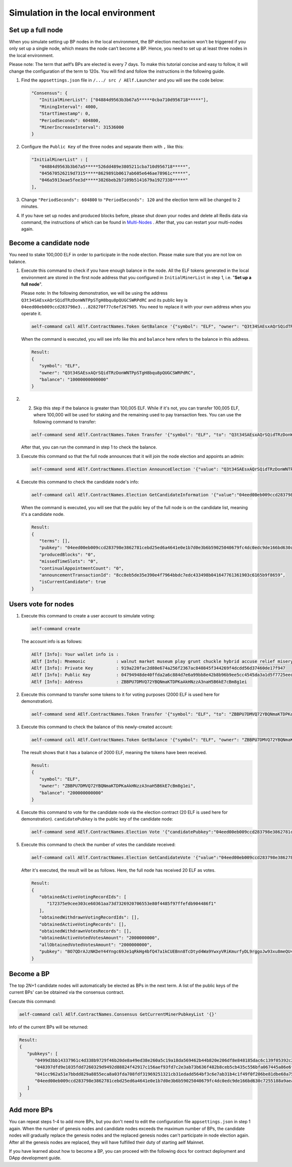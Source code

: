 Simulation in the local environment
===================================

Set up a full node
------------------

When you simulate setting up BP nodes in the local environment, the BP election mechanism won't be triggered if you only set up a single node, which means the node can’t become a BP. Hence, you need to set up at least three nodes in the local environment.

Please note: The term that aelf’s BPs are elected is every 7 days. To make this tutorial concise and easy to follow, it will change the configuration of the term to 120s. You will find and follow the instructions in the following guide.

1. Find the ``appsettings.json`` file in ``/.../ src / AElf.Launcher`` and you will see the code below:

   .. code:: bash

      "Consensus": {
         "InitialMinerList": ["04884d9563b3b67a5*****0cba710d956718*****"],
         "MiningInterval": 4000,
         "StartTimestamp": 0,
         "PeriodSeconds": 604800,
         "MinerIncreaseInterval": 31536000
      }

2. Configure the ``Public Key`` of the three nodes and separate them with ``,`` like this:

   .. code:: bash

      "InitialMinerList" : [
         "04884d9563b3b67a5*****526dd489e3805211cba710d956718*****",
         "045670526219d7315*****8629891b0617ab605e646ae78961c*****",
         "046a5913eae5fee3d*****3826beb2b7109b5141679a1927338*****"
      ],

3. Change ``"PeriodSeconds": 604800`` to ``"PeriodSeconds": 120`` and the election term will be changed to 2 minutes.

4. If you have set up nodes and produced blocks before, please shut down your nodes and delete all Redis data via command, the instructions of which can be found in `Multi-Nodes <https://docs.aelf.io/en/latest/getting_started/development-environment/node.html#multi-nodes>`_ . After that, you can restart your multi-nodes again.


Become a candidate node
-----------------------

You need to stake 100,000 ELF in order to participate in the node election. Please make sure that you are not low on balance.

1. Execute this command to check if you have enough balance in the node. All the ELF tokens generated in the local environment are stored in the first node address that you configured in ``InitialMinerList`` in step 1, i.e. "**Set up a full node**". 
   
   Please note: In the following demonstration, we will be using the address ``Q3t34SAEsxAQrSQidTRzDonWNTPpSTgH8bqu8pQUGCSWRPdRC`` and its public key is ``04eed00eb009ccd283798e3...828270f77c6ef267905``. You need to replace it with your own address when you operate it.

   .. code:: bash

      aelf-command call AElf.ContractNames.Token GetBalance '{"symbol": "ELF", "owner": "Q3t34SAEsxAQrSQidTRzDonWNTPpSTgH8bqu8pQUGCSWRPdRC"}'

   When the command is executed, you will see info like this and ``balance`` here refers to the balance in this address.

   .. code:: bash

      Result:
      {
         "symbol": "ELF",
         "owner": "Q3t34SAEsxAQrSQidTRzDonWNTPpSTgH8bqu8pQUGCSWRPdRC",
         "balance": "10000000000000"
      }

2. 2. Skip this step if the balance is greater than 100,005 ELF. While if it's not, you can transfer 100,005 ELF, where 100,000 will be used for staking and the remaining used to pay transaction fees. You can use the following command to transfer:

   .. code:: bash

      aelf-command send AElf.ContractNames.Token Transfer '{"symbol": "ELF", "to": "Q3t34SAEsxAQrSQidTRzDonWNTPpSTgH8bqu8pQUGCSWRPdRC", "amount": "10000000000000"}'

   After that, you can run the command in step 1 to check the balance.

3. Execute this command so that the full node announces that it will join the node election and appoints an admin:

   .. code:: bash

      aelf-command send AElf.ContractNames.Election AnnounceElection '{"value": "Q3t34SAEsxAQrSQidTRzDonWNTPpSTgH8bqu8pQUGCSWRPdRC"}' -a Q3t34SAEsxAQrSQidTRzDonWNTPpSTgH8bqu8pQUGCSWRPdRC

4. Execute this command to check the candidate node's info:

   .. code:: bash

      aelf-command call AElf.ContractNames.Election GetCandidateInformation '{"value":"04eed00eb009ccd283798e3862781cebd25ed6a4641e0e1b7d0e3b6b59025040679fc4dc0edc9de166bd630c7255188a9aeadfc832fdae0828270f77c6ef267905"}'

   When the command is executed, you will see that the public key of the full node is on the candidate list, meaning it's a candidate node.

   .. code:: bash

      Result:
      {
         "terms": [],
         "pubkey": "04eed00eb009ccd283798e3862781cebd25ed6a4641e0e1b7d0e3b6b59025040679fc4dc0edc9de166bd630c7255188a9aeadfc832fdae0828270f77c6ef267905",
         "producedBlocks": "0",
         "missedTimeSlots": "0",
         "continualAppointmentCount": "0",
         "announcementTransactionId": "8cc8eb5de35e390e4f7964bbdc7edc433498b041647761361903c6165b9f8659",
         "isCurrentCandidate": true
      }

Users vote for nodes
--------------------

1. Execute this command to create a user account to simulate voting:

   .. code:: bash

      aelf-command create

   The account info is as follows:

   .. code:: bash

      AElf [Info]: Your wallet info is :
      AElf [Info]: Mnemonic            : walnut market museum play grunt chuckle hybrid accuse relief misery share meadow
      AElf [Info]: Private Key         : 919a220fac2d80e674a256f2367ac840845f344269f4dcdd56d37460de17f947
      AElf [Info]: Public Key          : 04794948de40ffda2a6c884d7e6a99bb8e42b8b96b9ee5cc4545da3a1d5f7725eec93de62ddbfb598ef6f04fe52aa310acc7d17abeeea3946622573c4b0b2433ac
      AElf [Info]: Address             : ZBBPU7DMVQ72YBQNmaKTDPKaAkHNzzA3naH5B6kE7cBm8g1ei

2. Execute this command to transfer some tokens to it for voting purposes (2000 ELF is used here for demonstration).

   .. code:: bash

      aelf-command send AElf.ContractNames.Token Transfer '{"symbol": "ELF", "to": "ZBBPU7DMVQ72YBQNmaKTDPKaAkHNzzA3naH5B6kE7cBm8g1ei", "amount": "200000000000"}'

3. Execute this command to check the balance of this newly-created account:

   .. code:: bash

      aelf-command call AElf.ContractNames.Token GetBalance '{"symbol": "ELF", "owner": "ZBBPU7DMVQ72YBQNmaKTDPKaAkHNzzA3naH5B6kE7cBm8g1ei"}'

   The result shows that it has a balance of 2000 ELF, meaning the tokens have been received.

   .. code:: bash

      Result:
      {
         "symbol": "ELF",
         "owner": "ZBBPU7DMVQ72YBQNmaKTDPKaAkHNzzA3naH5B6kE7cBm8g1ei",
         "balance": "200000000000"
      }

4. Execute this command to vote for the candidate node via the election contract (20 ELF is used here for demonstration). ``candidatePubkey`` is the public key of the candidate node:

   .. code:: bash

      aelf-command send AElf.ContractNames.Election Vote '{"candidatePubkey":"04eed00eb009ccd283798e3862781cebd25ed6a4641e0e1b7d0e3b6b59025040679fc4dc0edc9de166bd630c7255188a9aeadfc832fdae0828270f77c6ef267905","amount":2000000000,"endTimestamp":{"seconds":1600271999,"nanos":999000}}' -a ZBBPU7DMVQ72YBQNmaKTDPKaAkHNzzA3naH5B6kE7cBm8g1ei

5. Execute this command to check the number of votes the candidate received:

   .. code:: bash

      aelf-command call AElf.ContractNames.Election GetCandidateVote '{"value":"04eed00eb009ccd283798e3862781cebd25ed6a4641e0e1b7d0e3b6b59025040679fc4dc0edc9de166bd630c7255188a9aeadfc832fdae0828270f77c6ef267905"}'

   After it's executed, the result will be as follows. Here, the full node has received 20 ELF as votes.

   .. code:: bash

      Result:
      {
         "obtainedActiveVotingRecordIds": [
            "172375e9cee303ce60361aa73d7326920706553e80f4485f97ffefdb904486f1"
         ],
         "obtainedWithdrawnVotingRecordIds": [],
         "obtainedActiveVotingRecords": [],
         "obtainedWithdrawnVotesRecords": [],
         "obtainedActiveVotedVotesAmount": "2000000000",
         "allObtainedVotedVotesAmount": "2000000000",
         "pubkey": "BO7QDrAJzNKDeY44Yngc69Je1qRkHg4bfQ47a1kCUEBnn8TcDtyd4Wa9YwxyVRiKmurfyDL9rggoJw93xu8meQU="
      }

Become a BP
-----------

The top 2N+1 candidate nodes will automatically be elected as BPs in the next term. A list of the public keys of the current BPs' can be obtained via the consensus contract.

Execute this command:

.. code:: bash

   aelf-command call AElf.ContractNames.Consensus GetCurrentMinerPubkeyList '{}'

Info of the current BPs will be returned:

.. code:: bash

      Result:
      {
         "pubkeys": [
            "0499d3bb14337961c4d338b9729f46b20de8a49ed38e260a5c19a18da569462b44b820e206df8e848185dac6c139f05392c268effe915c147cde422e69514cc927",
            "048397dfd9e1035fdd7260329d9492d88824f42917c156aef93fd7c2e3ab73b636f482b8ceb5cb435c556bfa067445a86e6f5c3b44ae6853c7f3dd7052609ed40b",
            "041cc962a51e7bbdd829a8855eca8a03fda708fdf31969251321cb31edadd564bf3c6e7ab31b4c1f49f0f206be81dbe68a75c70b293bf9d04d867ee5e415d3bf8a",
            "04eed00eb009ccd283798e3862781cebd25ed6a4641e0e1b7d0e3b6b59025040679fc4dc0edc9de166bd630c7255188a9aeadfc832fdae0828270f77c6ef267905"
         ]
      }

Add more BPs
------------

You can repeat steps 1-4 to add more BPs, but you don't need to edit the configuration file ``appsettings.json`` in step 1 again. When the number of genesis nodes and candidate nodes exceeds the maximum number of BPs, the candidate nodes will gradually replace the genesis nodes and the replaced genesis nodes can't participate in node election again. After all the genesis nodes are replaced, they will have fulfilled their duty of starting aelf Mainnet.

If you have learned about how to become a BP, you can proceed with the following docs for contract deployment and DApp development guide.

